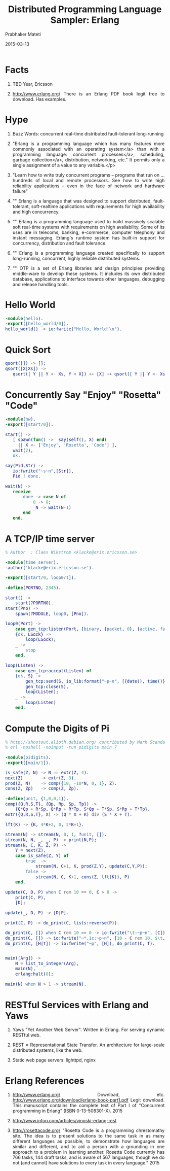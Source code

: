# -*- mode: org -*-
#+DATE: 2015-03-13
#+TITLE: Distributed Programming Language Sampler: Erlang
#+AUTHOR: Prabhaker Mateti
#+DESCRIPTION: CEG7370 Distributed Computing
#+OPTIONS: toc:1 
#+HTML_HEAD: <style> P {text-align: justify} code, pre {font-family: monospace; font-size: 10pt; color: brown;} @media screen {BODY {margin: 10%} }</style>
#+BIND: org-html-preamble-format (("en" "<a href=\"../../Top/\"> CEG 7370</a>"))
#+BIND: org-html-postamble-format (("en" "<hr size=1>Copyright &copy; 2015 %e &bull; <a href=\"http://www.wright.edu/~pmateti\"> www.wright.edu/~pmateti</a>  %d"))
#+STARTUP:showeverything
#+REVEAL_ROOT: http://www.cs.wright.edu/~pmateti/RevealJS
#+REVEAL_PREAMBLE: <a href="./scalaPracticalOnePage.html">single-page</a><style> P {text-align: justify} code {font-family: monospace; font-size: 10pt; color: yellow;} pre.src, pre.src-scala {font-family: monospace; font-size: 20pt; color: cyan;} </style>
#+REVEAL_THEME: night
#+REVEAL_TRANS: default
#+REVEAL_HLEVEL: 2
#+REVEAL-SLIDE-NUMBER: t
#+OPTIONS: reveal_control:t reveal_progress:t reveal_history:t reveal_center:t reveal_rolling_links:t reveal_keyboard:t reveal_overview:t
#+REVEAL_TITLE_SLIDE_TEMPLATE: <h1>%t</h1><h3>%a</h3>%e<h2>%d</h2>An introduction to Scala, assuming OS and Java fluency<br><a href="../../Top/">CEG 7370 Distributed Computing</a>
#+ATTR_REVEAL: highlight-blue  # not working

* Facts

1. TBD Year, Ericsson

1. http://www.erlang.org/ There is an Erlang PDF book legit free to
   download.  Has examples.

* Hype

1. Buzz Words: concurrent real-time distributed fault-tolerant long-running

1. "Erlang is a programming language which has many features more
   commonly associated with an operating system</a> than with a
   programming language: concurrent processes</a>, scheduling, garbage
   collection</a>, distribution, networking, etc." It permits only a
   single assignment of a value to any variable.</p>

1. "Learn how to write truly concurrent programs -- programs that run
   on ... hundreds of local and remote processors. See how to write
   high reliability applications -- even in the face of network and
   hardware failure" 

1. "" Erlang is a language that was designed to support distributed,
   fault-tolerant, soft-realtime applications with requirements for
   high availability and high concurrency.

1. "" Erlang is a programming language used to build massively
   scalable soft real-time systems with requirements on high
   availability. Some of its uses are in telecoms, banking,
   e-commerce, computer telephony and instant messaging. Erlang's
   runtime system has built-in support for concurrency, distribution
   and fault tolerance.

1. "" Erlang is a programming language created specifically to support
   long-running, concurrent, highly reliable distributed systems.

1. "" OTP is a set of Erlang libraries and design principles providing
   middle-ware to develop these systems. It includes its own
   distributed database, applications to interface towards other
   languages, debugging and release handling tools.

* Hello World

#+begin_src erlang
-module(hello).
-export([hello_world/0]).
hello_world() -> io:fwrite("Hello, World!\n").
#+end_src


* Quick Sort

#+begin_src erlang
qsort([]) -> [];
qsort([X|Xs]) ->
   qsort([ Y || Y <- Xs, Y < X]) ++ [X] ++ qsort([ Y || Y <- Xs, Y >= X]).
#+end_src

* Concurrently Say "Enjoy" "Rosetta" "Code"

#+begin_src erlang
-module(hw).
-export([start/0]).
 
start() ->
   [ spawn(fun() ->  say(self(), X) end)
     || X <- ['Enjoy', 'Rosetta', 'Code'] ],
   wait(2),
   ok.
 
say(Pid,Str) ->
   io:fwrite("~s~n",[Str]),
   Pid ! done.
 
wait(N) ->
   receive
       done -> case N of
           0 -> 0;
           _N -> wait(N-1)
       end
   end.
#+end_src


* A TCP/IP time server

#+begin_src erlang
% Author  : Claes Wikstrom <klacke@erix.ericsson.se>

-module(time_server).
-author('klacke@erix.ericsson.se').

-export([start/0, loop0/1]).

-define(PORTNO, 2345).

start() ->
    start(?PORTNO).
start(Pno) ->
    spawn(?MODULE, loop0, [Pno]).

loop0(Port) ->
    case gen_tcp:listen(Port, [binary, {packet, 0}, {active, false}]) of
	{ok, LSock} ->
	    loop(LSock);
	_ ->
	    stop
    end.

loop(Listen) ->
    case gen_tcp:accept(Listen) of
	{ok, S} ->
	    gen_tcp:send(S, io_lib:format("~p~n", [{date(), time()}])),
	    gen_tcp:close(S),
	    loop(Listen);
	_ ->
	    loop(Listen)
    end.
#+end_src

* Compute the Digits of Pi

#+begin_src erlang
% http://shootout.alioth.debian.org/ contributed by Mark Scandariato
% erl -noshell -noinput -run pidigits main 7

-module(pidigits).
-export([main/1]).

is_safe(Z, N) -> N == extr(Z, 4).
next(Z)       -> extr(Z, 3).
prod(Z, N)    -> comp({10, -10*N, 0, 1}, Z).
cons(Z, Zp)   -> comp(Z, Zp).

-define(unit, {1,0,0,1}).
comp({Q,R,S,T}, {Qp, Rp, Sp, Tp}) ->
    {Q*Qp + R*Sp, Q*Rp + R*Tp, S*Qp + T*Sp, S*Rp + T*Tp}.
extr({Q,R,S,T}, X) -> (Q * X + R) div (S * X + T).

lft(K) -> {K, 4*K+2, 0, 2*K+1}.

stream(N) -> stream(N, 0, 1, ?unit, []).
stream(N, N, _, _, P) -> print(N,P);
stream(N, C, K, Z, P) ->
    Y = next(Z),
    case is_safe(Z, Y) of
        true  ->
            stream(N, C+1, K, prod(Z,Y), update(C,Y,P));
        false ->
            stream(N, C, K+1, cons(Z, lft(K)), P)
    end.

update(C, D, P) when C rem 10 == 0, C > 0 ->
    print(C, P),
    [D];

update(_, D, P) -> [D|P].

print(C, P) -> do_print(C, lists:reverse(P)).

do_print(C, []) when C rem 10 == 0 -> io:fwrite("\t:~p~n", [C]);
do_print(C, []) -> io:fwrite("~*.1c:~p~n", [10 - C rem 10, $\t, C]);
do_print(C, [H|T]) -> io:fwrite("~p", [H]), do_print(C, T).


main([Arg]) ->
    N = list_to_integer(Arg),
    main(N),
    erlang:halt(0);

main(N) when N > 1 -> stream(N).
#+end_src

* RESTful Services with Erlang and Yaws

1. Yaws "Yet Another Web Server".  Written in Erlang.  For serving
   dynamic RESTful web.  

1. REST = Representational State Transfer.  An architecture
   for large-scale distributed systems, like the web.

1. Static web page servers: lighttpd, nginx




* Erlang References

1. http://www.erlang.org/ Download, etc.
   http://www.erlang.org/download/erlang-book-part1.pdf Legit
   download.  This manuscript contains the complete text of Part I of
   "Concurrent programming in Erlang" (ISBN 0-13-508301-X). 2015

1. http://www.infoq.com/articles/vinoski-erlang-rest

1. http://rosettacode.org/ "Rosetta Code is a programming chrestomathy
   site. The idea is to present solutions to the same task in as many
   different languages as possible, to demonstrate how languages are
   similar and different, and to aid a person with a grounding in one
   approach to a problem in learning another. Rosetta Code currently
   has 766 tasks, 144 draft tasks, and is aware of 567 languages,
   though we do not (and cannot) have solutions to every task in every
   language." 2015
